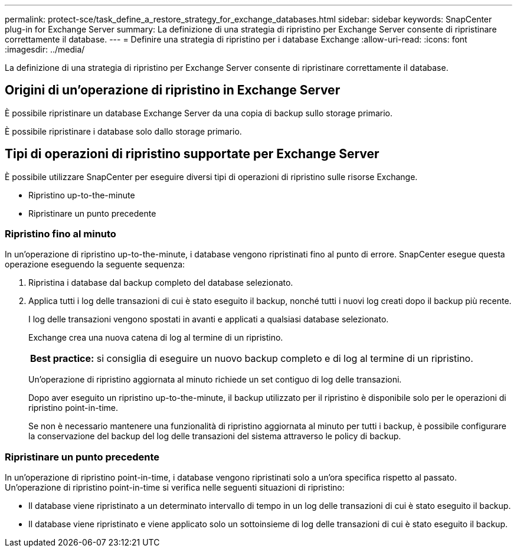 ---
permalink: protect-sce/task_define_a_restore_strategy_for_exchange_databases.html 
sidebar: sidebar 
keywords: SnapCenter plug-in for Exchange Server 
summary: La definizione di una strategia di ripristino per Exchange Server consente di ripristinare correttamente il database. 
---
= Definire una strategia di ripristino per i database Exchange
:allow-uri-read: 
:icons: font
:imagesdir: ../media/


[role="lead"]
La definizione di una strategia di ripristino per Exchange Server consente di ripristinare correttamente il database.



== Origini di un'operazione di ripristino in Exchange Server

È possibile ripristinare un database Exchange Server da una copia di backup sullo storage primario.

È possibile ripristinare i database solo dallo storage primario.



== Tipi di operazioni di ripristino supportate per Exchange Server

È possibile utilizzare SnapCenter per eseguire diversi tipi di operazioni di ripristino sulle risorse Exchange.

* Ripristino up-to-the-minute
* Ripristinare un punto precedente




=== Ripristino fino al minuto

In un'operazione di ripristino up-to-the-minute, i database vengono ripristinati fino al punto di errore. SnapCenter esegue questa operazione eseguendo la seguente sequenza:

. Ripristina i database dal backup completo del database selezionato.
. Applica tutti i log delle transazioni di cui è stato eseguito il backup, nonché tutti i nuovi log creati dopo il backup più recente.
+
I log delle transazioni vengono spostati in avanti e applicati a qualsiasi database selezionato.

+
Exchange crea una nuova catena di log al termine di un ripristino.

+
|===


| *Best practice:* si consiglia di eseguire un nuovo backup completo e di log al termine di un ripristino. 
|===
+
Un'operazione di ripristino aggiornata al minuto richiede un set contiguo di log delle transazioni.

+
Dopo aver eseguito un ripristino up-to-the-minute, il backup utilizzato per il ripristino è disponibile solo per le operazioni di ripristino point-in-time.

+
Se non è necessario mantenere una funzionalità di ripristino aggiornata al minuto per tutti i backup, è possibile configurare la conservazione del backup del log delle transazioni del sistema attraverso le policy di backup.





=== Ripristinare un punto precedente

In un'operazione di ripristino point-in-time, i database vengono ripristinati solo a un'ora specifica rispetto al passato. Un'operazione di ripristino point-in-time si verifica nelle seguenti situazioni di ripristino:

* Il database viene ripristinato a un determinato intervallo di tempo in un log delle transazioni di cui è stato eseguito il backup.
* Il database viene ripristinato e viene applicato solo un sottoinsieme di log delle transazioni di cui è stato eseguito il backup.

